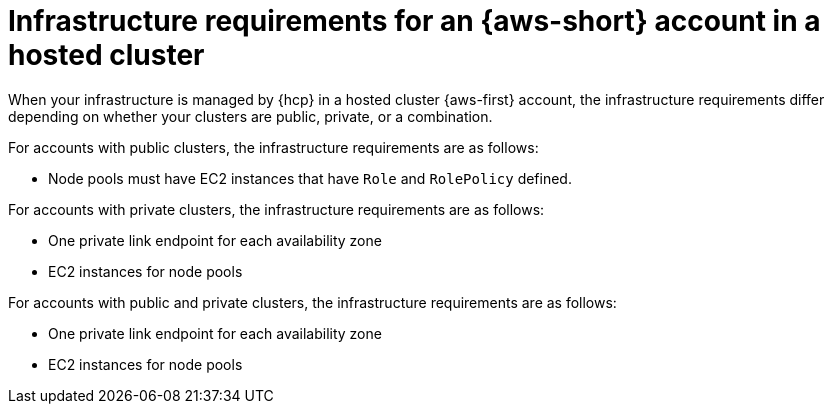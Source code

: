 // Module included in the following assemblies:
//
// * hosted_control_planes/hcp-manage/hcp-manage-aws.adoc

:_mod-docs-content-type: CONCEPT
[id="hcp-managed-aws-infra-hc_{context}"]
= Infrastructure requirements for an {aws-short} account in a hosted cluster

When your infrastructure is managed by {hcp} in a hosted cluster {aws-first} account, the infrastructure requirements differ depending on whether your clusters are public, private, or a combination.

For accounts with public clusters, the infrastructure requirements are as follows:

* Node pools must have EC2 instances that have `Role` and `RolePolicy` defined.

For accounts with private clusters, the infrastructure requirements are as follows:

* One private link endpoint for each availability zone
* EC2 instances for node pools

For accounts with public and private clusters, the infrastructure requirements are as follows:

* One private link endpoint for each availability zone
* EC2 instances for node pools